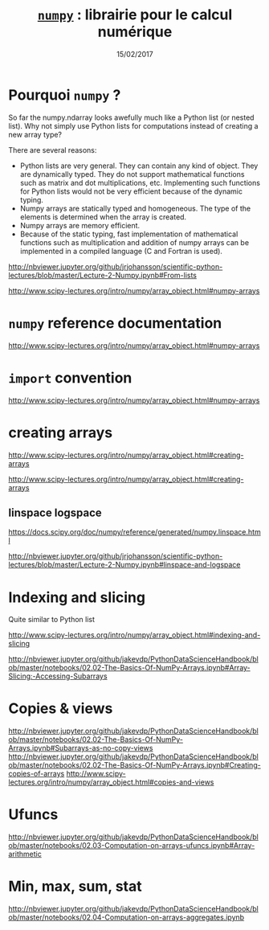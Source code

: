 #+TITLE:  _=numpy=_ : librairie pour le calcul numérique
#+AUTHOR: Xavier Garrido
#+DATE:   15/02/2017
#+OPTIONS: toc:nil ^:{} author:nil
#+STARTUP:     beamer
#+LATEX_CLASS: python-slide

* Pourquoi =numpy= ?

So far the numpy.ndarray looks awefully much like a Python list (or nested list). Why not simply use Python lists for computations instead of creating a new array type?

There are several reasons:

- Python lists are very general. They can contain any kind of object. They are
  dynamically typed. They do not support mathematical functions such as matrix
  and dot multiplications, etc. Implementing such functions for Python lists
  would not be very efficient because of the dynamic typing.
- Numpy arrays are statically typed and homogeneous. The type of the elements is
  determined when the array is created.
- Numpy arrays are memory efficient.
- Because of the static typing, fast implementation of mathematical functions
  such as multiplication and addition of numpy arrays can be implemented in a
  compiled language (C and Fortran is used).

http://nbviewer.jupyter.org/github/jrjohansson/scientific-python-lectures/blob/master/Lecture-2-Numpy.ipynb#From-lists

http://www.scipy-lectures.org/intro/numpy/array_object.html#numpy-arrays

* =numpy= reference documentation

http://www.scipy-lectures.org/intro/numpy/array_object.html#numpy-arrays

* =import= convention

http://www.scipy-lectures.org/intro/numpy/array_object.html#numpy-arrays

* creating arrays

http://www.scipy-lectures.org/intro/numpy/array_object.html#creating-arrays

http://www.scipy-lectures.org/intro/numpy/array_object.html#creating-arrays

** linspace logspace

https://docs.scipy.org/doc/numpy/reference/generated/numpy.linspace.html

http://nbviewer.jupyter.org/github/jrjohansson/scientific-python-lectures/blob/master/Lecture-2-Numpy.ipynb#linspace-and-logspace

* Indexing and slicing

Quite similar to Python list

http://www.scipy-lectures.org/intro/numpy/array_object.html#indexing-and-slicing

http://nbviewer.jupyter.org/github/jakevdp/PythonDataScienceHandbook/blob/master/notebooks/02.02-The-Basics-Of-NumPy-Arrays.ipynb#Array-Slicing:-Accessing-Subarrays
* Copies & views

http://nbviewer.jupyter.org/github/jakevdp/PythonDataScienceHandbook/blob/master/notebooks/02.02-The-Basics-Of-NumPy-Arrays.ipynb#Subarrays-as-no-copy-views
http://nbviewer.jupyter.org/github/jakevdp/PythonDataScienceHandbook/blob/master/notebooks/02.02-The-Basics-Of-NumPy-Arrays.ipynb#Creating-copies-of-arrays
http://www.scipy-lectures.org/intro/numpy/array_object.html#copies-and-views

* Ufuncs

http://nbviewer.jupyter.org/github/jakevdp/PythonDataScienceHandbook/blob/master/notebooks/02.03-Computation-on-arrays-ufuncs.ipynb#Array-arithmetic

* Min, max, sum, stat

http://nbviewer.jupyter.org/github/jakevdp/PythonDataScienceHandbook/blob/master/notebooks/02.04-Computation-on-arrays-aggregates.ipynb
